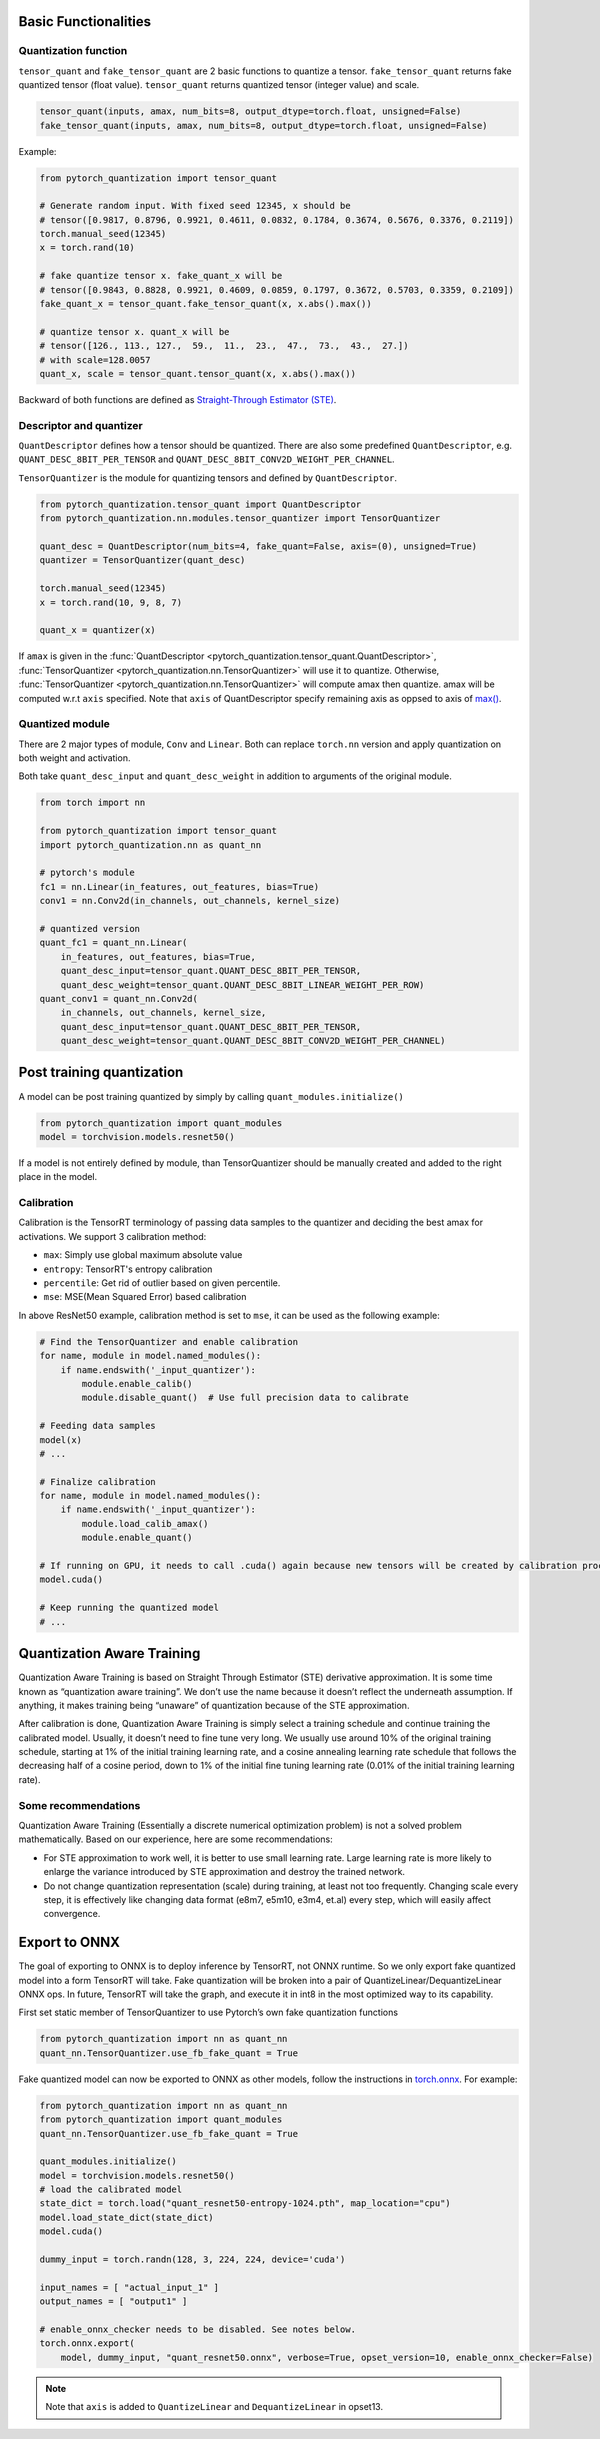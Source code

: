 Basic Functionalities
---------------------

Quantization function
~~~~~~~~~~~~~~~~~~~~~

``tensor_quant`` and ``fake_tensor_quant`` are 2 basic functions to
quantize a tensor. ``fake_tensor_quant`` returns fake quantized tensor
(float value). ``tensor_quant`` returns quantized tensor (integer value)
and scale.

.. code:: python

    tensor_quant(inputs, amax, num_bits=8, output_dtype=torch.float, unsigned=False)
    fake_tensor_quant(inputs, amax, num_bits=8, output_dtype=torch.float, unsigned=False)

Example:

.. code:: python

    from pytorch_quantization import tensor_quant

    # Generate random input. With fixed seed 12345, x should be 
    # tensor([0.9817, 0.8796, 0.9921, 0.4611, 0.0832, 0.1784, 0.3674, 0.5676, 0.3376, 0.2119])
    torch.manual_seed(12345)
    x = torch.rand(10)

    # fake quantize tensor x. fake_quant_x will be 
    # tensor([0.9843, 0.8828, 0.9921, 0.4609, 0.0859, 0.1797, 0.3672, 0.5703, 0.3359, 0.2109])
    fake_quant_x = tensor_quant.fake_tensor_quant(x, x.abs().max())

    # quantize tensor x. quant_x will be
    # tensor([126., 113., 127.,  59.,  11.,  23.,  47.,  73.,  43.,  27.])
    # with scale=128.0057
    quant_x, scale = tensor_quant.tensor_quant(x, x.abs().max())

Backward of both functions are defined as `Straight-Through Estimator (STE) <https://arxiv.org/abs/1308.3432>`_.

Descriptor and quantizer
~~~~~~~~~~~~~~~~~~~~~~~~

``QuantDescriptor`` defines how a tensor should be quantized. There are
also some predefined ``QuantDescriptor``, e.g.
``QUANT_DESC_8BIT_PER_TENSOR`` and
``QUANT_DESC_8BIT_CONV2D_WEIGHT_PER_CHANNEL``.

``TensorQuantizer`` is the module for quantizing tensors and defined by
``QuantDescriptor``.

.. code:: python

    from pytorch_quantization.tensor_quant import QuantDescriptor
    from pytorch_quantization.nn.modules.tensor_quantizer import TensorQuantizer

    quant_desc = QuantDescriptor(num_bits=4, fake_quant=False, axis=(0), unsigned=True)
    quantizer = TensorQuantizer(quant_desc)

    torch.manual_seed(12345)
    x = torch.rand(10, 9, 8, 7)

    quant_x = quantizer(x)

If ``amax`` is given in the :func:`QuantDescriptor <pytorch_quantization.tensor_quant.QuantDescriptor>`, :func:`TensorQuantizer <pytorch_quantization.nn.TensorQuantizer>` will use it to quantize. Otherwise, :func:`TensorQuantizer <pytorch_quantization.nn.TensorQuantizer>`  will compute amax then quantize. amax will be computed w.r.t ``axis`` specified. Note that ``axis`` of QuantDescriptor specify remaining axis as oppsed to axis of `max() <https://docs.scipy.org/doc/numpy/reference/generated/numpy.amax.html>`_.

Quantized module
~~~~~~~~~~~~~~~~

There are 2 major types of module, ``Conv`` and ``Linear``. Both can
replace ``torch.nn`` version and apply quantization on both weight and
activation.

Both take ``quant_desc_input`` and ``quant_desc_weight`` in addition to
arguments of the original module.

.. code:: python

    from torch import nn

    from pytorch_quantization import tensor_quant
    import pytorch_quantization.nn as quant_nn

    # pytorch's module
    fc1 = nn.Linear(in_features, out_features, bias=True)
    conv1 = nn.Conv2d(in_channels, out_channels, kernel_size)

    # quantized version
    quant_fc1 = quant_nn.Linear(
        in_features, out_features, bias=True,
        quant_desc_input=tensor_quant.QUANT_DESC_8BIT_PER_TENSOR,
        quant_desc_weight=tensor_quant.QUANT_DESC_8BIT_LINEAR_WEIGHT_PER_ROW)
    quant_conv1 = quant_nn.Conv2d(
        in_channels, out_channels, kernel_size,
        quant_desc_input=tensor_quant.QUANT_DESC_8BIT_PER_TENSOR,
        quant_desc_weight=tensor_quant.QUANT_DESC_8BIT_CONV2D_WEIGHT_PER_CHANNEL)

Post training quantization
--------------------------

A model can be post training quantized by simply by calling ``quant_modules.initialize()``

.. code:: python

    from pytorch_quantization import quant_modules
    model = torchvision.models.resnet50()

If a model is not entirely defined by module, than TensorQuantizer should be 
manually created and added to the right place in the model.

Calibration
~~~~~~~~~~~

Calibration is the TensorRT terminology of passing data samples to the
quantizer and deciding the best amax for activations. We support 3
calibration method:

-  ``max``: Simply use global maximum absolute value
-  ``entropy``: TensorRT's entropy calibration
-  ``percentile``: Get rid of outlier based on given percentile.
-  ``mse``: MSE(Mean Squared Error) based calibration

In above ResNet50 example, calibration method is set to ``mse``, it can
be used as the following example:

.. code:: python

    # Find the TensorQuantizer and enable calibration
    for name, module in model.named_modules():
        if name.endswith('_input_quantizer'):
            module.enable_calib()
            module.disable_quant()  # Use full precision data to calibrate
            
    # Feeding data samples
    model(x)
    # ...

    # Finalize calibration
    for name, module in model.named_modules():
        if name.endswith('_input_quantizer'):
            module.load_calib_amax()
            module.enable_quant()
            
    # If running on GPU, it needs to call .cuda() again because new tensors will be created by calibration process
    model.cuda()

    # Keep running the quantized model
    # ...

Quantization Aware Training
---------------------

Quantization Aware Training is based on Straight Through Estimator (STE)
derivative approximation. It is some time known as “quantization aware
training”. We don’t use the name because it doesn’t reflect the
underneath assumption. If anything, it makes training being “unaware” of
quantization because of the STE approximation.

After calibration is done, Quantization Aware Training is simply select a
training schedule and continue training the calibrated model. Usually,
it doesn’t need to fine tune very long. We usually use around 10% of the
original training schedule, starting at 1% of the initial training
learning rate, and a cosine annealing learning rate schedule that
follows the decreasing half of a cosine period, down to 1% of the
initial fine tuning learning rate (0.01% of the initial training
learning rate).

Some recommendations
~~~~~~~~~~~~~~~~~~~~

Quantization Aware Training (Essentially a discrete numerical optimization
problem) is not a solved problem mathematically. Based on our
experience, here are some recommendations:

-  For STE approximation to work well, it is better to use small
   learning rate. Large learning rate is more likely to enlarge the
   variance introduced by STE approximation and destroy the trained
   network.
-  Do not change quantization representation (scale) during training, at
   least not too frequently. Changing scale every step, it is
   effectively like changing data format (e8m7, e5m10, e3m4, et.al)
   every step, which will easily affect convergence.

Export to ONNX
--------------

The goal of exporting to ONNX is to deploy inference by TensorRT, not
ONNX runtime. So we only export fake quantized model into a form TensorRT will take. Fake
quantization will be broken into a pair of
QuantizeLinear/DequantizeLinear ONNX ops. In future, TensorRT will take
the graph, and execute it in int8 in the most optimized way to its
capability.

First set static member of TensorQuantizer to use Pytorch’s own fake
quantization functions

.. code:: python

   from pytorch_quantization import nn as quant_nn
   quant_nn.TensorQuantizer.use_fb_fake_quant = True

Fake quantized model can now be exported to ONNX as other models, follow
the instructions in
`torch.onnx <https://pytorch.org/docs/stable/onnx.html?highlight=onnx#module-torch.onnx>`__.
For example:

.. code:: python

   from pytorch_quantization import nn as quant_nn
   from pytorch_quantization import quant_modules
   quant_nn.TensorQuantizer.use_fb_fake_quant = True

   quant_modules.initialize()
   model = torchvision.models.resnet50()
   # load the calibrated model
   state_dict = torch.load("quant_resnet50-entropy-1024.pth", map_location="cpu")
   model.load_state_dict(state_dict)
   model.cuda()

   dummy_input = torch.randn(128, 3, 224, 224, device='cuda')

   input_names = [ "actual_input_1" ]
   output_names = [ "output1" ]

   # enable_onnx_checker needs to be disabled. See notes below.
   torch.onnx.export(
       model, dummy_input, "quant_resnet50.onnx", verbose=True, opset_version=10, enable_onnx_checker=False)

.. Note::

    Note that ``axis`` is added to ``QuantizeLinear`` and ``DequantizeLinear`` in opset13.
